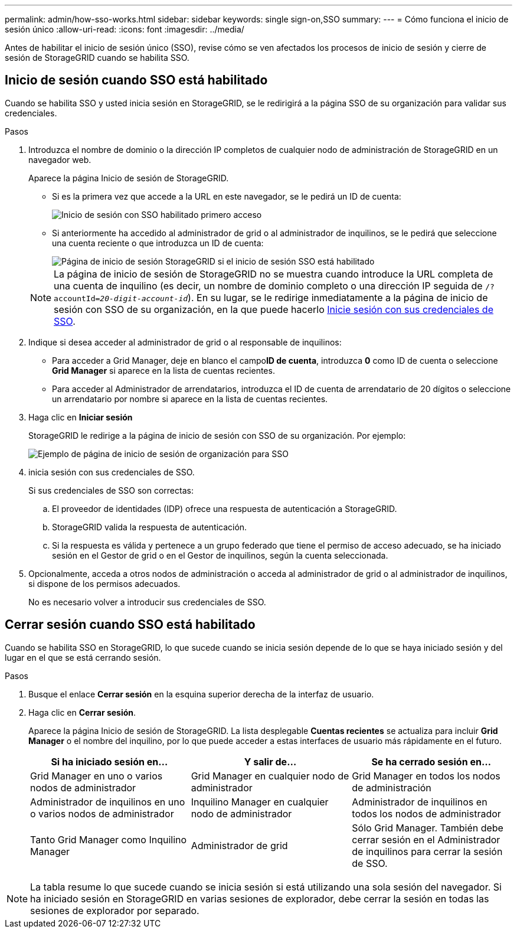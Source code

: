 ---
permalink: admin/how-sso-works.html 
sidebar: sidebar 
keywords: single sign-on,SSO 
summary:  
---
= Cómo funciona el inicio de sesión único
:allow-uri-read: 
:icons: font
:imagesdir: ../media/


[role="lead"]
Antes de habilitar el inicio de sesión único (SSO), revise cómo se ven afectados los procesos de inicio de sesión y cierre de sesión de StorageGRID cuando se habilita SSO.



== Inicio de sesión cuando SSO está habilitado

Cuando se habilita SSO y usted inicia sesión en StorageGRID, se le redirigirá a la página SSO de su organización para validar sus credenciales.

.Pasos
. Introduzca el nombre de dominio o la dirección IP completos de cualquier nodo de administración de StorageGRID en un navegador web.
+
Aparece la página Inicio de sesión de StorageGRID.

+
** Si es la primera vez que accede a la URL en este navegador, se le pedirá un ID de cuenta:
+
image::../media/sso_sign_in_first_time.gif[Inicio de sesión con SSO habilitado primero acceso]

** Si anteriormente ha accedido al administrador de grid o al administrador de inquilinos, se le pedirá que seleccione una cuenta reciente o que introduzca un ID de cuenta:
+
image::../media/sign_in_sso.gif[Página de inicio de sesión StorageGRID si el inicio de sesión SSO está habilitado]



+

NOTE: La página de inicio de sesión de StorageGRID no se muestra cuando introduce la URL completa de una cuenta de inquilino (es decir, un nombre de dominio completo o una dirección IP seguida de `/?accountId=_20-digit-account-id_`). En su lugar, se le redirige inmediatamente a la página de inicio de sesión con SSO de su organización, en la que puede hacerlo <<signin_sso,Inicie sesión con sus credenciales de SSO>>.

. Indique si desea acceder al administrador de grid o al responsable de inquilinos:
+
** Para acceder a Grid Manager, deje en blanco el campo**ID de cuenta**, introduzca *0* como ID de cuenta o seleccione *Grid Manager* si aparece en la lista de cuentas recientes.
** Para acceder al Administrador de arrendatarios, introduzca el ID de cuenta de arrendatario de 20 dígitos o seleccione un arrendatario por nombre si aparece en la lista de cuentas recientes.


. Haga clic en *Iniciar sesión*
+
StorageGRID le redirige a la página de inicio de sesión con SSO de su organización. Por ejemplo:

+
image::../media/sso_organization_page.gif[Ejemplo de página de inicio de sesión de organización para SSO]

. [[entrar_sso]]inicia sesión con sus credenciales de SSO.
+
Si sus credenciales de SSO son correctas:

+
.. El proveedor de identidades (IDP) ofrece una respuesta de autenticación a StorageGRID.
.. StorageGRID valida la respuesta de autenticación.
.. Si la respuesta es válida y pertenece a un grupo federado que tiene el permiso de acceso adecuado, se ha iniciado sesión en el Gestor de grid o en el Gestor de inquilinos, según la cuenta seleccionada.


. Opcionalmente, acceda a otros nodos de administración o acceda al administrador de grid o al administrador de inquilinos, si dispone de los permisos adecuados.
+
No es necesario volver a introducir sus credenciales de SSO.





== Cerrar sesión cuando SSO está habilitado

Cuando se habilita SSO en StorageGRID, lo que sucede cuando se inicia sesión depende de lo que se haya iniciado sesión y del lugar en el que se está cerrando sesión.

.Pasos
. Busque el enlace *Cerrar sesión* en la esquina superior derecha de la interfaz de usuario.
. Haga clic en *Cerrar sesión*.
+
Aparece la página Inicio de sesión de StorageGRID. La lista desplegable *Cuentas recientes* se actualiza para incluir *Grid Manager* o el nombre del inquilino, por lo que puede acceder a estas interfaces de usuario más rápidamente en el futuro.

+
[cols="1a,1a,1a"]
|===
| Si ha iniciado sesión en... | Y salir de... | Se ha cerrado sesión en... 


 a| 
Grid Manager en uno o varios nodos de administrador
 a| 
Grid Manager en cualquier nodo de administrador
 a| 
Grid Manager en todos los nodos de administración



 a| 
Administrador de inquilinos en uno o varios nodos de administrador
 a| 
Inquilino Manager en cualquier nodo de administrador
 a| 
Administrador de inquilinos en todos los nodos de administrador



 a| 
Tanto Grid Manager como Inquilino Manager
 a| 
Administrador de grid
 a| 
Sólo Grid Manager. También debe cerrar sesión en el Administrador de inquilinos para cerrar la sesión de SSO.



 a| 
Administrador de inquilinos
 a| 
Sólo el administrador de arrendatarios. También debe cerrar sesión en Grid Manager para cerrar la sesión en SSO.

|===



NOTE: La tabla resume lo que sucede cuando se inicia sesión si está utilizando una sola sesión del navegador. Si ha iniciado sesión en StorageGRID en varias sesiones de explorador, debe cerrar la sesión en todas las sesiones de explorador por separado.
